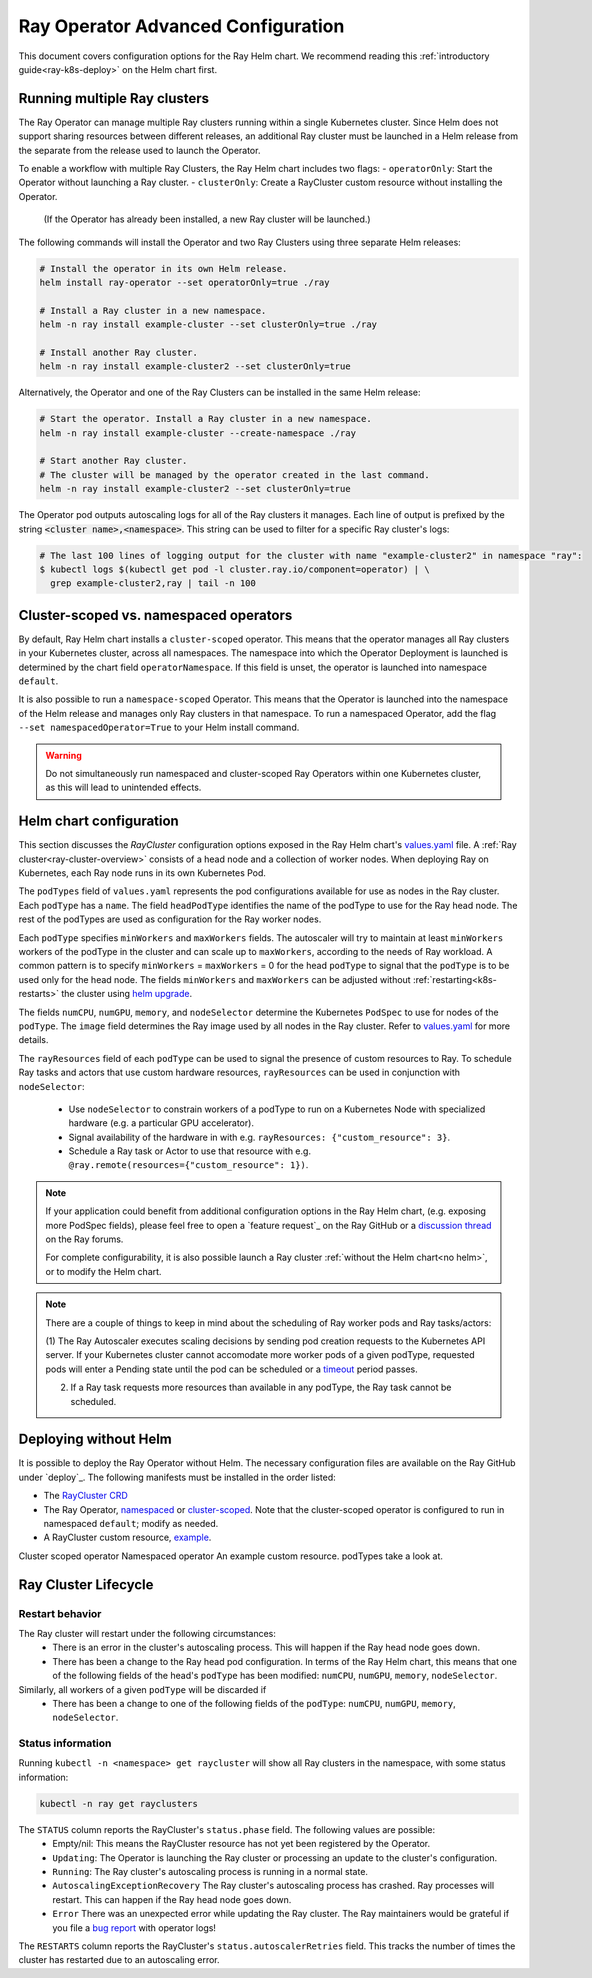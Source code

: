 Ray Operator Advanced Configuration
===================================

.. _k8s-advanced:

This document covers configuration options for the Ray Helm chart.
We recommend reading this :ref:`introductory guide<ray-k8s-deploy>` on the Helm chart first.


Running multiple Ray clusters
-----------------------------
The Ray Operator can manage multiple Ray clusters running within a single Kubernetes cluster.
Since Helm does not support sharing resources between different releases, an additional Ray cluster
must be launched in a Helm release from the separate from the release used to launch the Operator.

To enable a workflow with multiple Ray Clusters, the Ray Helm chart includes two flags:
- ``operatorOnly``: Start the Operator without launching a Ray cluster.
- ``clusterOnly``: Create a RayCluster custom resource without installing the Operator.
  (If the Operator has already been installed, a new Ray cluster will be launched.)



The following commands will install the Operator and two Ray Clusters using
three separate Helm releases:

.. code-block:: shell

  # Install the operator in its own Helm release.
  helm install ray-operator --set operatorOnly=true ./ray

  # Install a Ray cluster in a new namespace.
  helm -n ray install example-cluster --set clusterOnly=true ./ray

  # Install another Ray cluster.
  helm -n ray install example-cluster2 --set clusterOnly=true

Alternatively, the Operator and one of the Ray Clusters can be installed in the same Helm release:

.. code-block:: shell

   # Start the operator. Install a Ray cluster in a new namespace.
   helm -n ray install example-cluster --create-namespace ./ray

   # Start another Ray cluster.
   # The cluster will be managed by the operator created in the last command.
   helm -n ray install example-cluster2 --set clusterOnly=true


The Operator pod outputs autoscaling logs for all of the Ray clusters it manages.
Each line of output is prefixed by the string :code:`<cluster name>,<namespace>`.
This string can be used to filter for a specific Ray cluster's logs:

.. code-block:: shell

    # The last 100 lines of logging output for the cluster with name "example-cluster2" in namespace "ray":
    $ kubectl logs $(kubectl get pod -l cluster.ray.io/component=operator) | \
      grep example-cluster2,ray | tail -n 100

Cluster-scoped vs. namespaced operators
---------------------------------------
By default, Ray Helm chart installs a ``cluster-scoped`` operator.
This means that the operator manages all Ray clusters in your Kubernetes cluster, across all namespaces.
The namespace into which the Operator Deployment is launched is determined by the chart field ``operatorNamespace``.
If this field is unset, the operator is launched into namespace ``default``.

It is also possible to run a ``namespace-scoped`` Operator.
This means that the Operator is launched into the namespace of the Helm release and manages only
Ray clusters in that namespace. To run a namespaced Operator, add the flag ``--set namespacedOperator=True``
to your Helm install command.

.. warning::
   Do not simultaneously run namespaced and cluster-scoped Ray Operators within one Kubernetes cluster, as this will lead to unintended effects.

Helm chart configuration
------------------------
This section discusses the `RayCluster` configuration options exposed in the Ray Helm chart's `values.yaml`_ file.
A :ref:`Ray cluster<ray-cluster-overview>` consists of a head node and a collection of worker nodes.
When deploying Ray on Kubernetes, each Ray node runs in its own Kubernetes Pod.

The ``podTypes`` field of ``values.yaml`` represents the pod configurations available for use as nodes in the Ray cluster.
Each ``podType`` has a ``name``. The field ``headPodType`` identifies the name of the podType to use for the Ray head node.
The rest of the podTypes are used as configuration for the Ray worker nodes.

Each ``podType`` specifies ``minWorkers`` and ``maxWorkers`` fields.
The autoscaler will try to maintain at least ``minWorkers`` workers of the podType in the cluster and can scale up to
``maxWorkers``, according to the needs of Ray workload. A common pattern is to specify ``minWorkers`` = ``maxWorkers`` = 0
for the head ``podType`` to signal that the ``podType`` is to be used only for the head node.
The fields ``minWorkers`` and ``maxWorkers`` can be adjusted without :ref:`restarting<k8s-restarts>` the cluster using `helm upgrade`_.

The fields ``numCPU``, ``numGPU``, ``memory``, and ``nodeSelector`` determine the Kubernetes ``PodSpec`` to use for nodes
of the ``podType``. The ``image`` field determines the Ray image used by all nodes in the Ray cluster.
Refer to `values.yaml`_ for more details.

The ``rayResources`` field of each ``podType`` can be used to signal the presence of custom resources to Ray.
To schedule Ray tasks and actors that use custom hardware resources, ``rayResources`` can be used in conjunction with
``nodeSelector``:

  - Use ``nodeSelector`` to constrain workers of a podType to run on a Kubernetes Node with specialized hardware (e.g. a particular GPU accelerator).
  - Signal availability of the hardware in with e.g. ``rayResources: {"custom_resource": 3}``.
  - Schedule a Ray task or Actor to use that resource with e.g. ``@ray.remote(resources={"custom_resource": 1})``.


.. note::

  If your application could benefit from additional configuration options in the Ray Helm chart,
  (e.g. exposing more PodSpec fields), please feel free to open a `feature request`_ on
  the Ray GitHub or a `discussion thread`_ on the Ray forums.

  For complete configurability, it is also possible launch a Ray cluster :ref:`without the Helm chart<no helm>`,
  or to modify the Helm chart.

.. note::

  There are a couple of things to keep in mind about the scheduling of Ray worker pods and Ray tasks/actors:

  (1) The Ray Autoscaler executes scaling decisions by sending pod creation requests to the Kubernetes API server.
  If your Kubernetes cluster cannot accomodate more worker pods of a given podType, requested pods will enter
  a Pending state until the pod can be scheduled or a `timeout`_ period passes.

  (2) If a Ray task requests more resources than available in any podType, the Ray task cannot be scheduled.

.. _no-helm:

Deploying without Helm
----------------------
It is possible to deploy the Ray Operator without Helm.
The necessary configuration files are available on the Ray GitHub under `deploy`_.
The following manifests must be installed in the order listed:

- The `RayCluster CRD`_
- The Ray Operator, `namespaced`_ or `cluster-scoped`_. Note that the cluster-scoped operator is configured to run in namespaced ``default``;
  modify as needed.
- A RayCluster custom resource, `example`_.

Cluster scoped operator
Namespaced operator
An example custom resource.
podTypes
take a look at.

Ray Cluster Lifecycle
---------------------

.. _k8s-restarts:

Restart behavior
~~~~~~~~~~~~~~~~
The Ray cluster will restart under the following circumstances:
  - There is an error in the cluster's autoscaling process. This will happen if the Ray head node goes down.
  - There has been a change to the Ray head pod configuration. In terms of the Ray Helm chart, this means that
    one of the following fields of the head's ``podType`` has been modified: ``numCPU``, ``numGPU``, ``memory``, ``nodeSelector``.

Similarly, all workers of a given ``podType`` will be discarded if
  - There has been a change to one of the following fields of the ``podType``: ``numCPU``, ``numGPU``, ``memory``, ``nodeSelector``.

Status information
~~~~~~~~~~~~~~~~~~

Running ``kubectl -n <namespace> get raycluster`` will show all Ray clusters in the namespace, with some status information:

.. code-block:: shell

   kubectl -n ray get rayclusters

The ``STATUS`` column reports the RayCluster's ``status.phase`` field. The following values are possible:
  - Empty/nil: This means the RayCluster resource has not yet been registered by the Operator.
  - ``Updating``: The Operator is launching the Ray cluster or processing an update to the cluster's configuration.
  - ``Running``: The Ray cluster's autoscaling process is running in a normal state.
  - ``AutoscalingExceptionRecovery`` The Ray cluster's autoscaling process has crashed. Ray processes will restart. This can happen
    if the Ray head node goes down.
  - ``Error`` There was an unexpected error while updating the Ray cluster. The Ray maintainers would be grateful if you file a `bug report`_ with operator logs!

The ``RESTARTS`` column reports the RayCluster's ``status.autoscalerRetries`` field. This tracks the number of times the cluster has restarted due to an autoscaling error.


.. _`RayCluster CRD`: https://github.com/ray-project/ray/tree/master/deploy/charts/ray/crds/cluster_crd.yaml
.. _`namespaced`: https://github.com/ray-project/ray/tree/master/deploy/components/operator_namespaced.yaml
.. _`cluster-scoped`: https://github.com/ray-project/ray/tree/master/deploy/components/operator_cluster_scoped.yaml
.. _`example`: https://github.com/ray-project/ray/tree/master/deploy/charts/ray/
.. _`values.yaml`: https://github.com/ray-project/ray/tree/master/deploy/charts/ray/values.yaml
.. _`bug report`: https://github.com/ray-project/ray/issues/new?assignees=&labels=bug%2C+triage&template=bug_report.md&title=
.. _`helm upgrade`: https://helm.sh/docs/helm/helm_upgrade/
.. _`discussion thread`: https://discuss.ray.io/c/ray-clusters/ray-kubernetes/11
.. _`timeout`: https://github.com/ray-project/ray/blob/b08b2c5103c634c680de31b237b2bfcceb9bc150/python/ray/autoscaler/_private/constants.py#L22
